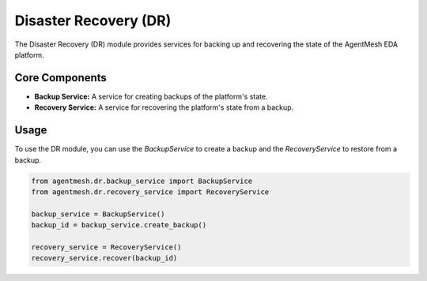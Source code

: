 Disaster Recovery (DR)
======================

The Disaster Recovery (DR) module provides services for backing up and recovering the state of the AgentMesh EDA platform.

Core Components
---------------

- **Backup Service:** A service for creating backups of the platform's state.
- **Recovery Service:** A service for recovering the platform's state from a backup.

Usage
-----

To use the DR module, you can use the `BackupService` to create a backup and the `RecoveryService` to restore from a backup.

.. code-block:: python

    from agentmesh.dr.backup_service import BackupService
    from agentmesh.dr.recovery_service import RecoveryService

    backup_service = BackupService()
    backup_id = backup_service.create_backup()

    recovery_service = RecoveryService()
    recovery_service.recover(backup_id)
